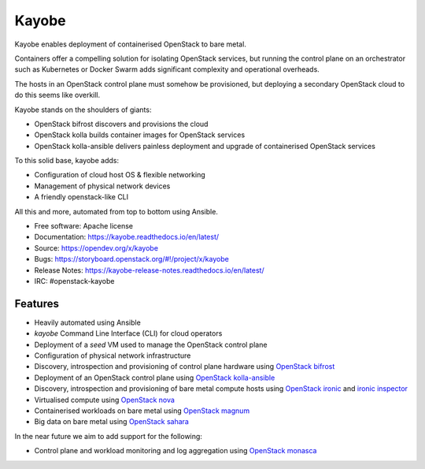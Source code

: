 ======
Kayobe
======

Kayobe enables deployment of containerised OpenStack to bare metal.

Containers offer a compelling solution for isolating OpenStack services, but
running the control plane on an orchestrator such as Kubernetes or Docker
Swarm adds significant complexity and operational overheads.

The hosts in an OpenStack control plane must somehow be provisioned, but
deploying a secondary OpenStack cloud to do this seems like overkill.

Kayobe stands on the shoulders of giants:

* OpenStack bifrost discovers and provisions the cloud
* OpenStack kolla builds container images for OpenStack services
* OpenStack kolla-ansible delivers painless deployment and upgrade of
  containerised OpenStack services

To this solid base, kayobe adds:

* Configuration of cloud host OS & flexible networking
* Management of physical network devices
* A friendly openstack-like CLI

All this and more, automated from top to bottom using Ansible.

* Free software: Apache license
* Documentation: https://kayobe.readthedocs.io/en/latest/
* Source: https://opendev.org/x/kayobe
* Bugs: https://storyboard.openstack.org/#!/project/x/kayobe
* Release Notes: https://kayobe-release-notes.readthedocs.io/en/latest/
* IRC: #openstack-kayobe

Features
--------

* Heavily automated using Ansible
* *kayobe* Command Line Interface (CLI) for cloud operators
* Deployment of a *seed* VM used to manage the OpenStack control plane
* Configuration of physical network infrastructure
* Discovery, introspection and provisioning of control plane hardware using
  `OpenStack bifrost <https://docs.openstack.org/developer/bifrost/>`_
* Deployment of an OpenStack control plane using `OpenStack kolla-ansible
  <https://docs.openstack.org/developer/kolla-ansible/>`_
* Discovery, introspection and provisioning of bare metal compute hosts
  using `OpenStack ironic <https://docs.openstack.org/developer/ironic/>`_ and
  `ironic inspector <https://docs.openstack.org/developer/ironic-inspector/>`_
* Virtualised compute using `OpenStack nova
  <https://docs.openstack.org/developer/nova/>`_
* Containerised workloads on bare metal using `OpenStack magnum
  <https://docs.openstack.org/developer/magnum/>`_
* Big data on bare metal using `OpenStack sahara
  <https://docs.openstack.org/developer/sahara/>`_

In the near future we aim to add support for the following:

* Control plane and workload monitoring and log aggregation using `OpenStack
  monasca <https://wiki.openstack.org/wiki/Monasca>`_
